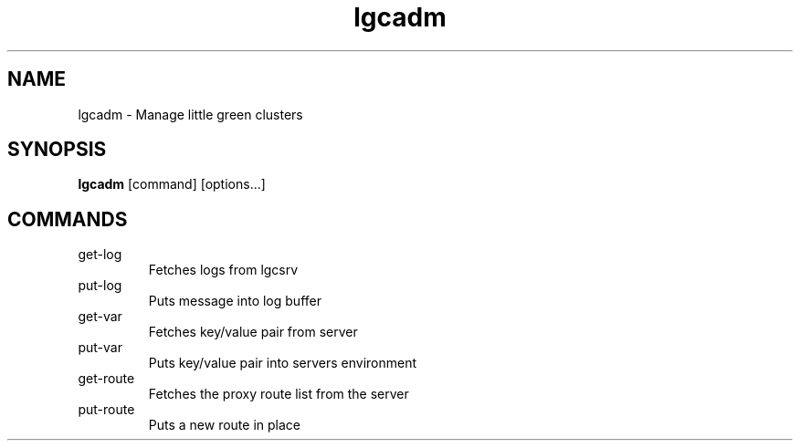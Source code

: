 .TH lgcadm 1 "November 2022" "User Manuals"
.SH NAME
lgcadm \- Manage little green clusters
.SH SYNOPSIS
.B lgcadm
[command] [options...]
.SH COMMANDS
.IP get-log
Fetches logs from lgcsrv
.IP put-log
Puts message into log buffer
.IP get-var
Fetches key/value pair from server
.IP put-var
Puts key/value pair into servers environment
.IP get-route
Fetches the proxy route list from the server
.IP put-route
Puts a new route in place
